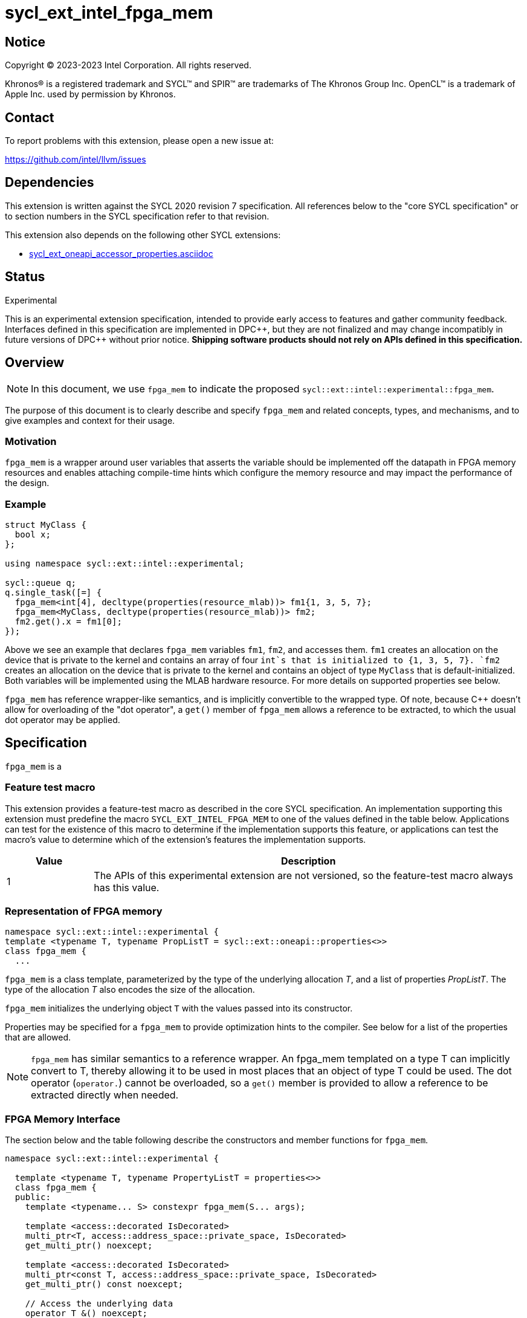= sycl_ext_intel_fpga_mem

:source-highlighter: coderay
:coderay-linenums-mode: table

// This section needs to be after the document title.
:doctype: book
:toc2:
:toc: left
:encoding: utf-8
:lang: en
:dpcpp: pass:[DPC++]

// Set the default source code type in this document to C++,
// for syntax highlighting purposes. This is needed because
// docbook uses c++ and html5 uses cpp.
:language: {basebackend@docbook:c++:cpp}


== Notice

[%hardbreaks]
Copyright (C) 2023-2023 Intel Corporation. All rights reserved.

Khronos(R) is a registered trademark and SYCL(TM) and SPIR(TM) are trademarks
of The Khronos Group Inc. OpenCL(TM) is a trademark of Apple Inc. used by
permission by Khronos.


== Contact

To report problems with this extension, please open a new issue at:

https://github.com/intel/llvm/issues


== Dependencies

This extension is written against the SYCL 2020 revision 7 specification. All
references below to the "core SYCL specification" or to section numbers in the
SYCL specification refer to that revision.


This extension also depends on the following other SYCL extensions:

* link:../supported/sycl_ext_oneapi_accessor_properties.asciidoc[
  sycl_ext_oneapi_accessor_properties.asciidoc]


== Status
Experimental

This is an experimental extension specification, intended to provide early
access to features and gather community feedback. Interfaces defined in this
specification are implemented in {dpcpp}, but they are not finalized and may
change incompatibly in future versions of {dpcpp} without prior notice.
*Shipping software products should not rely on APIs defined in this
specification.*

== Overview

[NOTE]
====
In this document, we use `fpga_mem` to indicate the proposed `sycl::ext::intel::experimental::fpga_mem`.
====

The purpose of this document is to clearly describe and specify `fpga_mem` and 
related concepts, types, and mechanisms, and to give examples and context for their usage.

=== Motivation
`fpga_mem` is a wrapper around user variables that asserts the variable should be implemented off the datapath in FPGA memory resources and enables attaching compile-time hints which configure the memory resource and may impact the performance of the design.

=== Example
[source,c++]
----
struct MyClass {
  bool x;
};

using namespace sycl::ext::intel::experimental;

sycl::queue q;
q.single_task([=] {
  fpga_mem<int[4], decltype(properties(resource_mlab))> fm1{1, 3, 5, 7};
  fpga_mem<MyClass, decltype(properties(resource_mlab))> fm2;
  fm2.get().x = fm1[0];
});
----

Above we see an example that declares `fpga_mem` variables `fm1`, `fm2`, and accesses them. 
`fm1` creates an allocation on the device that is private to the kernel and contains an array of four `int`s that is initialized to {1, 3, 5, 7}. `fm2` creates an allocation on the device that is private to the kernel and contains an object of type `MyClass` that is default-initialized. Both variables will be implemented using the MLAB hardware resource. For more details on supported properties see below.

`fpga_mem` has reference wrapper-like semantics, and is implicitly convertible to the wrapped type. Of note,
because {cpp} doesn't allow for overloading of the "dot operator", a `get()`
member of `fpga_mem` allows a reference to be extracted, to which the usual
dot operator may be applied.

== Specification

`fpga_mem` is a

=== Feature test macro

This extension provides a feature-test macro as described in the core SYCL
specification. An implementation supporting this extension must predefine the
macro `SYCL_EXT_INTEL_FPGA_MEM` to one of the values defined in the table
below. Applications can test for the existence of this macro to determine if
the implementation supports this feature, or applications can test the macro's
value to determine which of the extension's features the implementation
supports.


[%header,cols="1,5"]
|===
|Value
|Description

|1
|The APIs of this experimental extension are not versioned, so the
 feature-test macro always has this value.
|===

=== Representation of FPGA memory

[source,c++]
----
namespace sycl::ext::intel::experimental {
template <typename T, typename PropListT = sycl::ext::oneapi::properties<>>
class fpga_mem {
  ...
----

`fpga_mem` is a class template, parameterized by the type of the underlying
allocation _T_, and a list of properties _PropListT_. The type of the
allocation _T_ also encodes the size of the allocation.

`fpga_mem` initializes the underlying object `T` with the values passed into its constructor.

Properties may be specified for a `fpga_mem` to provide optimization hints to the compiler. See below for a list of the properties that are allowed.

[NOTE]
====

`fpga_mem` has similar semantics to a reference wrapper. An fpga_mem templated on a type T can implicitly convert to T, thereby allowing it to be used in most places that an object of type T could be used. The dot operator
(`operator.`) cannot be overloaded, so a `get()` member is provided to allow a
reference to be extracted directly when needed.
====

=== FPGA Memory Interface

The section below and the table following describe the constructors and member functions for `fpga_mem`.

[source,c++]
----
namespace sycl::ext::intel::experimental {

  template <typename T, typename PropertyListT = properties<>>
  class fpga_mem {
  public:
    template <typename... S> constexpr fpga_mem(S... args);

    template <access::decorated IsDecorated>
    multi_ptr<T, access::address_space::private_space, IsDecorated>
    get_multi_ptr() noexcept;

    template <access::decorated IsDecorated>
    multi_ptr<const T, access::address_space::private_space, IsDecorated>
    get_multi_ptr() const noexcept;

    // Access the underlying data
    operator T &() noexcept;
    operator const T &() const noexcept;

    T &get() noexcept;
    const T &get() const noexcept;

    // Enable assignments from underlying type
    fpga_mem &operator=(const T &) noexcept;

    // Note that there is no need for "fpga_mem" to define member functions
    // for operators like "++", "[]", "->", comparison, etc. Instead, the type
    // "T" need only define these operators as non-member functions. Because
    // there is an implicit conversion from "fpga_mem" to "T&", the operations
    // can be applied to objects of type "fpga_mem<T>"

    template <typename propertyT> static constexpr bool has_property();

    // The return type is an unspecified internal class used to represent
    // instances of propertyT
    template <typename propertyT>
    static constexpr /*unspecified*/ get_property();
  };

} // namespace sycl::ext::intel::experimental
----

[frame="topbot",options="header"]
|===
|Functions |Description

// --- ROW BREAK ---
a|
[source,c++]
----
template<typename ... S>
constexpr fpga_mem(S ... args);
----
|
Constructs a `fpga_mem` object, and implicit storage for `T`.

// --- ROW BREAK ---
a|
[source,c++]
----
template <access::decorated IsDecorated>
multi_ptr<T, access::address_space::private_space, IsDecorated>
  get_multi_ptr() noexcept;

template <access::decorated IsDecorated>
multi_ptr<T, access::address_space::private_space, IsDecorated>
  get_multi_ptr() const noexcept;

----
|
Returns a `multi_ptr` to the underlying `T` on the device.

// --- ROW BREAK ---
a|
[source,c++]
----
operator T&() noexcept;
operator const T&() const noexcept;
----
|
Implicit conversion to a reference to the underlying `T`.

// --- ROW BREAK ---
a|
[source,c++]
----
T& get() noexcept;
const T& get() const noexcept;
----
|
Returns a reference to the underlying `T`.

// --- ROW BREAK ---
a|
[source,c++]
----
template<typename propertyT>
static constexpr bool has_property();
----
| Returns true if the `PropertyListT` contains the property specified by `propertyT`. Returns false if it does not.
Available only if `sycl::is_property_key_of_v<propertyT, sycl::ext::intel::experimental::fpga_mem>` is true.

// --- ROW BREAK ---
a|
[source,c++]
----
template<typename propertyT>
static constexpr auto get_property();
----
| Returns an object of the class used to represent the value of property `propertyT`.
Must produce a compiler diagnostic if `PropertyListT` does not contain a `propertyT` property.
Available only if `sycl::is_property_key_of_v<propertyT, sycl::ext::intel::experimental::fpga_mem>` is true.

|===

=== Restrictions on creating fpga_mem objects

There are restrictions on how the application can create objects of type
`fpga_mem`. Applications that violate these restrictions are ill-formed.

* The `fpga_mem` variable must not itself be wrapped in a `fpga_mem` class
* The `fpga_mem` variable must not have dynamic storage duration

=== Properties for fpga memory 

The `fpga_mem` class supports several compile-time-constant properties. If
specified, these properties are included in the `PropListT` template parameter
as shown in this example:

[source,c++]
----
using namespace sycl::ext::intel;
using namespace sycl::ext::intel::experimental;

fpga_mem<MyClass, decltype(properties(resource_mlab))> dm1;
----

The following code synopsis shows the set of supported properties,
and the following table describes their effect.

[source, c++]
----
namespace sycl::ext::intel::experimental {

  enum class resource_enum : std::uint16_t { mlab, block_ram };

  struct resource_key {
    template <resource_enum Resource>
    using value_t =
        property_value<resource_key,
                       std::integral_constant<resource_enum, Resource>>;
  };

  struct num_banks_key {
    template <size_t elements>
    using value_t =
        property_value<num_banks_key, std::integral_constant<elements>>;
  };

  struct stride_size_key {
    template <size_t elements>
    using value_t =
        property_value<stride_size_key, std::integral_constant<elements>>;
  };

  struct word_size_key {
    template <size_t elements>
    using value_t =
        property_value<word_size_key, std::integral_constant<elements>>;
  };

  enum class port_direction_enum : std::uint16_t { uni, bi };

  struct port_direction_key {
    template <port_direction_enum Port_direction>
    using value_t = property_value<
        port_direction_key,
        std::integral_constant<port_direction_enum, Port_direction>>;
  };

  struct clock_2x_key {
    template <bool Enable>
    using value_t = property_value<clock_2x_key, std::bool_constant<Enable>>;
  };

  enum class ram_stitching_enum : std::uint16_t { min_ram, max_fmax };

  struct ram_stritching_key {
    template <ram_stritching_enum Ram_stritching>
    using value_t = property_value<
        ram_stritching_key,
        std::integral_constant<ram_stritching_enum, Ram_stritching>>;
  };

  struct private_copies_key {
    template <size_t n>
    using value_t =
        property_value<private_copies_key, std::integral_constant<n>>;
  };

  struct num_replicates_key {
    template <size_t n>
    using value_t =
        property_value<num_replicates_key, std::integral_constant<n>>;
  };

  template <resource_enum r> inline constexpr resource_key::value_t<r> resource;
  inline constexpr resource_key::value_t<resource_enum::mlab> resource_mlab;
  inline constexpr resource_key::value_t<resource_enum::block_ram>
      resource_block_ram;

  template <size_t e> inline constexpr num_banks_key::value_t<e> num_banks;

  template <size_t e> inline constexpr stride_size_key::value_t<e> stride_size;

  template <size_t e> inline constexpr word_size_key::value_t<e> word_size;

  template <port_direction_enum d>
  inline constexpr port_direction_key::value_t<d> port_direction;
  inline constexpr port_direction_key::value_t<port_direction_enum::uni>
      port_direction_uni;
  inline constexpr port_direction_key::value_t<port_direction_enum::bi>
      port_direction_bi;

  template <bool b>
  inline constexpr clock_2x_key::value_t<b> clock_2x;
  inline constexpr clock_2x_key::value_t<true> clock_2x_true;
  inline constexpr clock_2x_key::value_t<false> clock_2x_false;

  template <ram_stitching_enum d>
  inline constexpr ram_stitching_key::value_t<d> ram_stitching;
  inline constexpr ram_stitching_key::value_t<ram_stitching_enum::min_ram>
      ram_stitching_min_ram;
  inline constexpr ram_stitching_key::value_t<ram_stitching_enum::max_fmax>
      ram_stitching_max_fmax;

  template <size_t n>
  inline constexpr private_copies_key::value_t<n> private_copies;

  template <size_t n>
  inline constexpr num_replicates_key::value_t<n> num_replicates;

} // namespace sycl::ext::intel::experimental
----

[frame="topbot",options="header"]
|===
|Property |Description

a|
[source,c++]
----
resource
----
a|
Specifies which FPGA memory resources to use to implement the variable.

The following values are supported:

* `mlab`: data is stored in special Adaptive Logic Modules (ALMs), called memory-logic array blocks 
* `block_ram`: data is stored in dedicated block RAM modules, called M20K modules

// --- ROW BREAK ---
a|
[source,c++]
----
num_banks
----
a|
The number of banks that the array is divided into. If the `stride_size` property is not specified in conjunction with the `num_banks` property, the memory will be divided using a cyclic partitioning strategy, where consecutive words will be placed in different banks.

Must be greater than zero and less than number of array elements.

// --- ROW BREAK ---
a|
[source,c++]
----
stride_size
----
a|
The number of consecutive elements in an array that will be part of the same bank. If the `num_banks` property is not specified in conjunction with `stride_size` property, memory will be divided using block partitioning strategy, where consecutive words will be placed in the same bank until `stride_size` worth of elements is reached, at which point further words will be added to a new bank.

Must be greater than zero and less than the number of array elements.

If the `word_size` property is specified, `stride_size` must be a multiple of `word_size`. 

// --- ROW BREAK ---
a|
[source,c++]
----
word_size
----
a|
Size in elements of a single memory transaction.

If the `stride_size` property is specified, `stride_size` must be a multiple of `word_size`.

// --- ROW BREAK ---
a|
[source,c++]
----
port_direction
----
a|
The following values are supported:

* `uni`: Specifies that a port to the memory can only service read or write requests, but not both.
* `bi`: Specifies that a port to the memory can service both read and write requests.

// --- ROW BREAK ---
a|
[source,c++]
----
clock_2x
----
a|
The following values are supported:

* `false`: Specifies that the memory implementing the variable must operate at the same clock frequency as the kernel accessing it.
* `true`: Specifies that the memory implementing the variable must be clocked at twice the rate as the kernel accessing it. This allows for twice as many memory accesses per kernel clock cycle but may reduce the maximum kernel clock frequency.

// --- ROW BREAK ---
a|
[source,c++]
----
ram_stitching
----
a|
If the size of the data is too big for a single RAM to hold it, multiple RAMs  need to be stitched together. The following values are supported:

* `min_ram`: Specifies that the widths and depths of the individual RAMs may be different to minimize the number of RAMs needed to hold the data. This may result in more complicated logic being implemented to index into the RAMs, reducing the fmax.
* `max_fmax`: Specifies that the RAMs should be of uniform width and depth, which allows for simple indexing logic to be generated. This may result in more RAMs being used than strictly necessary. 

// --- ROW BREAK ---
a|
[source,c++]
----
private_copies
----
a|
Specifies that the memory has a defined number of independent instances to allow simultaneous iterations of a loop at any given time. Each simultaneous iteration uses a different instance of the variable.

// --- ROW BREAK ---
a|
[source,c++]
----
max_replicates
----
a|
Specifies that the memory has no more than the specified number of replicates to enable simultaneous reads from the datapath. 

|===


